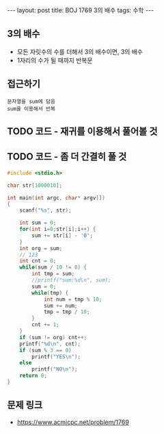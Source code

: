 #+HTML: ---
#+HTML: layout: post
#+HTML: title: BOJ 1769 3의 배수
#+HTML: tags: 수학
#+HTML: ---
#+OPTIONS: ^:nil

** 3의 배수
- 모든 자릿수의 수를 더해서 3의 배수이면, 3의 배수
- 1자리의 수가 될 때까지 반복문

** 접근하기
#+BEGIN_EXAMPLE
문자열을 sum에 담음
sum을 이용해서 반복
#+END_EXAMPLE

** TODO 코드 - 재귀를 이용해서 풀어볼 것
** TODO 코드 - 좀 더 간결히 풀 것
#+BEGIN_SRC cpp
#include <stdio.h>

char str[1000010];

int main(int argc, char* argv[])
{
    scanf("%s", str);

    int sum = 0;
    for(int i=0;str[i];i++) {
        sum += str[i] - '0';    
    }
    int org = sum;
    // 123
    int cnt = 0;
    while(sum / 10 != 0) {
        int tmp = sum;
        //printf("sum:%d\n", sum);
        sum = 0;
        while(tmp) {
            int num = tmp % 10;
            sum += num;
            tmp = tmp / 10;
        } 
        cnt += 1;
    }
    if (sum != org) cnt++;
    printf("%d\n", cnt);
    if (sum % 3 == 0)
        printf("YES\n");
    else
        printf("NO\n");
    return 0;
}
#+END_SRC

** 문제 링크
- https://www.acmicpc.net/problem/1769
